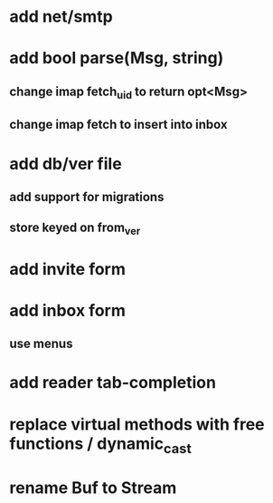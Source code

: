 * add net/smtp
* add bool parse(Msg, string)
** change imap fetch_uid to return opt<Msg>
** change imap fetch to insert into inbox
* add db/ver file
** add support for migrations
** store keyed on from_ver
* add invite form
* add inbox form
** use menus
* add reader tab-completion
* replace virtual methods with free functions / dynamic_cast
* rename Buf to Stream
